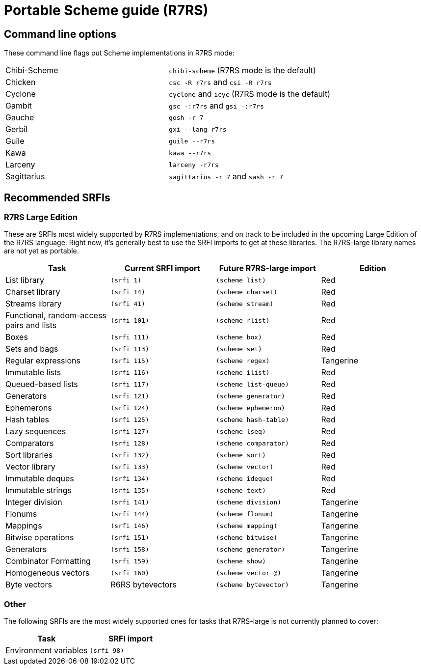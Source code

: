 # Portable Scheme guide (R7RS)

## Command line options

These command line flags put Scheme implementations in R7RS mode:

|=====
|Chibi-Scheme|`chibi-scheme` (R7RS mode is the default)
|Chicken|`csc -R r7rs` and `csi -R r7rs`
|Cyclone|`cyclone` and `icyc` (R7RS mode is the default)
|Gambit|`gsc -:r7rs` and `gsi -:r7rs`
|Gauche|`gosh -r 7`
|Gerbil|`gxi --lang r7rs`
|Guile|`guile --r7rs`
|Kawa|`kawa --r7rs`
|Larceny|`larceny -r7rs`
|Sagittarius|`sagittarius -r 7` and `sash -r 7`
|=====

## Recommended SRFIs

### R7RS Large Edition

These are SRFIs most widely supported by R7RS implementations, and on
track to be included in the upcoming Large Edition of the R7RS
language. Right now, it's generally best to use the SRFI imports to
get at these libraries. The R7RS-large library names are not yet as
portable.

[options=header]
|=====
|Task|Current SRFI import|Future R7RS-large import|Edition
|List library          |`(srfi 1)`  |`(scheme list)`          |Red
|Charset library       |`(srfi 14)` |`(scheme charset)`       |Red
|Streams library       |`(srfi 41)` |`(scheme stream)`        |Red
|Functional, random-access pairs and lists|`(srfi 101)`|`(scheme rlist)`|Red
|Boxes                 |`(srfi 111)`|`(scheme box)`           |Red
|Sets and bags         |`(srfi 113)`|`(scheme set)`           |Red
|Regular expressions   |`(srfi 115)`|`(scheme regex)`         |Tangerine
|Immutable lists       |`(srfi 116)`|`(scheme ilist)`         |Red
|Queued-based lists    |`(srfi 117)`|`(scheme list-queue)`    |Red
|Generators            |`(srfi 121)`|`(scheme generator)`     |Red
|Ephemerons            |`(srfi 124)`|`(scheme ephemeron)`     |Red
|Hash tables           |`(srfi 125)`|`(scheme hash-table)`    |Red
|Lazy sequences        |`(srfi 127)`|`(scheme lseq)`          |Red
|Comparators           |`(srfi 128)`|`(scheme comparator)`    |Red
|Sort libraries        |`(srfi 132)`|`(scheme sort)`          |Red
|Vector library        |`(srfi 133)`|`(scheme vector)`        |Red
|Immutable deques      |`(srfi 134)`|`(scheme ideque)`        |Red
|Immutable strings     |`(srfi 135)`|`(scheme text)`          |Red
|Integer division      |`(srfi 141)`|`(scheme division)`      |Tangerine
|Flonums               |`(srfi 144)`|`(scheme flonum)`        |Tangerine
|Mappings              |`(srfi 146)`|`(scheme mapping)`       |Tangerine
|Bitwise operations    |`(srfi 151)`|`(scheme bitwise)`       |Tangerine
|Generators            |`(srfi 158)`|`(scheme generator)`     |Tangerine
|Combinator Formatting |`(srfi 159)`|`(scheme show)`          |Tangerine
|Homogeneous vectors   |`(srfi 160)`|`(scheme vector @)`      |Tangerine
|Byte vectors          |R6RS bytevectors|`(scheme bytevector)`|Tangerine
|=====

### Other

The following SRFIs are the most widely supported ones for tasks that
R7RS-large is not currently planned to cover:

[options=header]
|=====
|Task|SRFI import
|Environment variables|`(srfi 98)`
|=====
